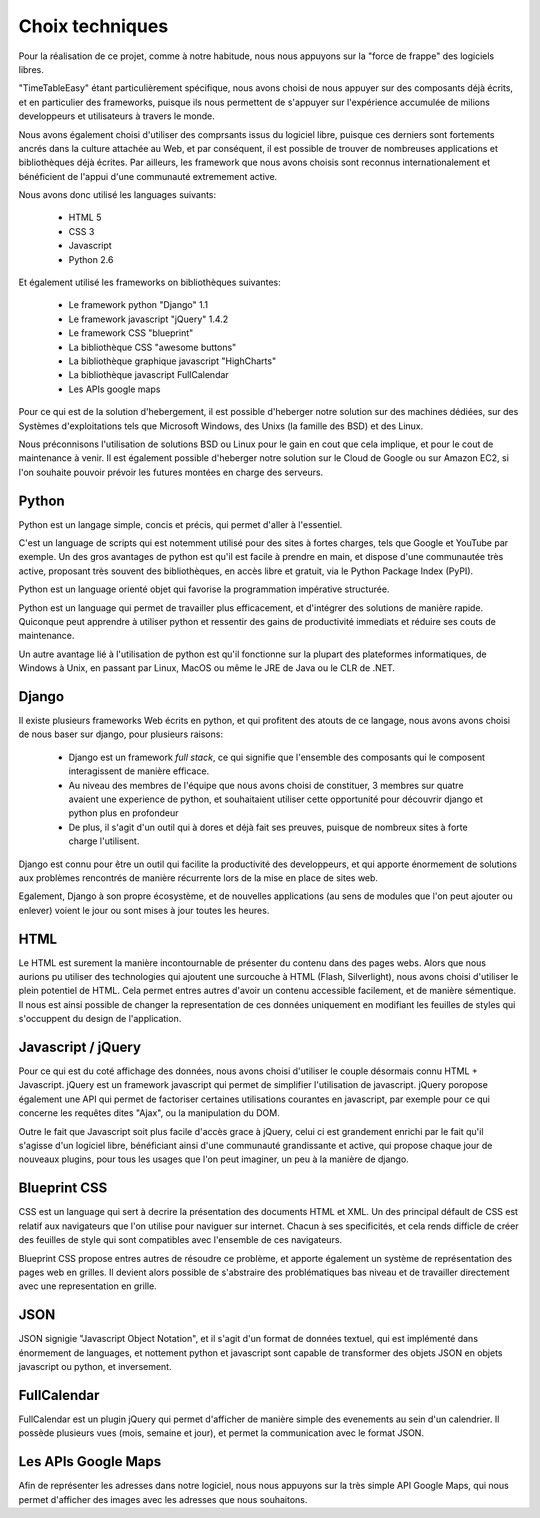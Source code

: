 Choix techniques
##################

Pour la réalisation de ce projet, comme à notre habitude, nous nous appuyons 
sur la "force de frappe" des logiciels libres.

"TimeTableEasy" étant particulièrement spécifique, nous avons choisi de nous 
appuyer sur des composants déjà écrits, et en particulier des frameworks,
puisque ils nous permettent de s'appuyer sur l'expérience accumulée de milions
developpeurs et utilisateurs à travers le monde.

Nous avons également choisi d'utiliser des comprsants issus du logiciel libre,
puisque ces derniers sont fortements ancrés dans la culture attachée au Web, et
par conséquent, il est possible de trouver de nombreuses applications et
bibliothèques déjà écrites. Par ailleurs, les framework que nous avons choisis
sont reconnus internationalement et bénéficient de l'appui d'une communauté
extremement active.

Nous avons donc utilisé les languages suivants:

    * HTML 5
    * CSS 3
    * Javascript
    * Python 2.6

Et également utilisé les frameworks on bibliothèques suivantes:

    * Le framework python "Django" 1.1
    * Le framework javascript "jQuery" 1.4.2
    * Le framework CSS "blueprint"
    * La bibliothèque CSS "awesome buttons"
    * La bibliothèque graphique javascript "HighCharts"
    * La bibliothèque javascript FullCalendar
    * Les APIs google maps

Pour ce qui est de la solution d'hebergement, il est possible d'heberger notre
solution sur des machines dédiées, sur des Systèmes d'exploitations tels que
Microsoft Windows, des Unixs (la famille des BSD) et des Linux.

Nous préconnisons l'utilisation de solutions BSD ou Linux pour le gain en cout
que cela implique, et pour le cout de maintenance à venir. Il est également
possible d'heberger notre solution sur le Cloud de Google ou sur Amazon EC2, si
l'on souhaite pouvoir prévoir les futures montées en charge des serveurs.

Python
======

Python est un langage simple, concis et précis, qui permet d'aller à l'essentiel.

C'est un language de scripts qui est notemment utilisé pour des sites à
fortes charges, tels que Google et YouTube par exemple. Un des gros avantages de
python est qu'il est facile à prendre en main, et dispose d'une communautée très
active, proposant très souvent des bibliothèques, en accès libre et gratuit, via
le Python Package Index (PyPI).

Python est un language orienté objet qui favorise la programmation impérative
structurée.

Python est un language qui permet de travailler plus efficacement, et d'intégrer
des solutions de manière rapide. Quiconque peut apprendre à utiliser python et
ressentir des gains de productivité immediats et réduire ses couts de
maintenance.

Un autre avantage lié à l'utilisation de python est qu'il fonctionne sur la
plupart des plateformes informatiques, de Windows à Unix, en passant par Linux,
MacOS ou même le JRE de Java ou le CLR de .NET.

Django
======

Il existe plusieurs frameworks Web écrits en python, et qui profitent des atouts
de ce langage, nous avons avons choisi de nous baser sur django, pour plusieurs
raisons: 


 * Django est un framework *full stack*, ce qui signifie que l'ensemble des
   composants qui le composent interagissent de manière efficace.

 * Au niveau des membres de l'équipe que nous avons choisi de constituer, 3
   membres sur quatre avaient une experience de python, et souhaitaient utiliser
   cette opportunité pour découvrir django et python plus en profondeur

 * De plus, il s'agit d'un outil qui à dores et déjà fait ses preuves, puisque
   de nombreux sites à forte charge l'utilisent.

Django est connu pour être un outil qui facilite la productivité des
developpeurs, et qui apporte énormement de solutions aux problèmes rencontrés de
manière récurrente lors de la mise en place de sites web.

Egalement, Django à son propre écosystème, et de nouvelles applications (au sens
de modules que l'on peut ajouter ou enlever) voient le jour ou sont mises à jour
toutes les heures.
 
HTML 
====

Le HTML est surement la manière incontournable de présenter du contenu dans des
pages webs. Alors que nous aurions pu utiliser des technologies qui ajoutent une
surcouche à HTML (Flash, Silverlight), nous avons choisi d'utiliser le plein
potentiel de HTML. Cela permet entres autres d'avoir un contenu accessible
facilement, et de manière sémentique. Il nous est ainsi possible de changer la
representation de ces données uniquement en modifiant les feuilles de styles qui
s'occuppent du design de l'application.

Javascript / jQuery
===================

Pour ce qui est du coté affichage des données, nous avons choisi d'utiliser le
couple désormais connu HTML + Javascript. jQuery est un framework javascript
qui permet de simplifier l'utilisation de javascript. jQuery poropose également
une API qui permet de factoriser certaines utilisations courantes en
javascript, par exemple pour ce qui concerne les requêtes dites "Ajax", ou la
manipulation du DOM.

Outre le fait que Javascript soit plus facile d'accès grace à jQuery, celui ci
est grandement enrichi par le fait qu'il s'agisse d'un logiciel libre,
bénéficiant ainsi d'une communauté grandissante et active, qui propose chaque
jour de nouveaux plugins, pour tous les usages que l'on peut imaginer, un peu à
la manière de django.

Blueprint CSS
=============

CSS est un language qui sert à decrire la présentation des documents HTML et
XML. Un des principal défault de CSS est relatif aux navigateurs que l'on
utilise pour naviguer sur internet. Chacun à ses specificités, et cela rends
difficle de créer des feuilles de style qui sont compatibles avec l'ensemble de
ces navigateurs.

Blueprint CSS propose entres autres de résoudre ce problème, et apporte
également un système de représentation des pages web en grilles. Il devient
alors possible de s'abstraire des problématiques bas niveau et de travailler
directement avec une representation en grille.

JSON
====

JSON signigie "Javascript Object Notation", et il s'agit d'un format de données
textuel, qui est implémenté dans énormement de languages, et nottement python et
javascript sont capable de transformer des objets JSON en objets javascript ou
python, et inversement.


FullCalendar
============

FullCalendar est un plugin jQuery qui permet d'afficher de manière simple des
evenements au sein d'un calendrier. Il possède plusieurs vues (mois, semaine et
jour), et permet la communication avec le format JSON. 


Les APIs Google Maps
====================

Afin de représenter les adresses dans notre logiciel, nous nous appuyons sur la
très simple API Google Maps, qui nous permet d'afficher des images avec les
adresses que nous souhaitons.
